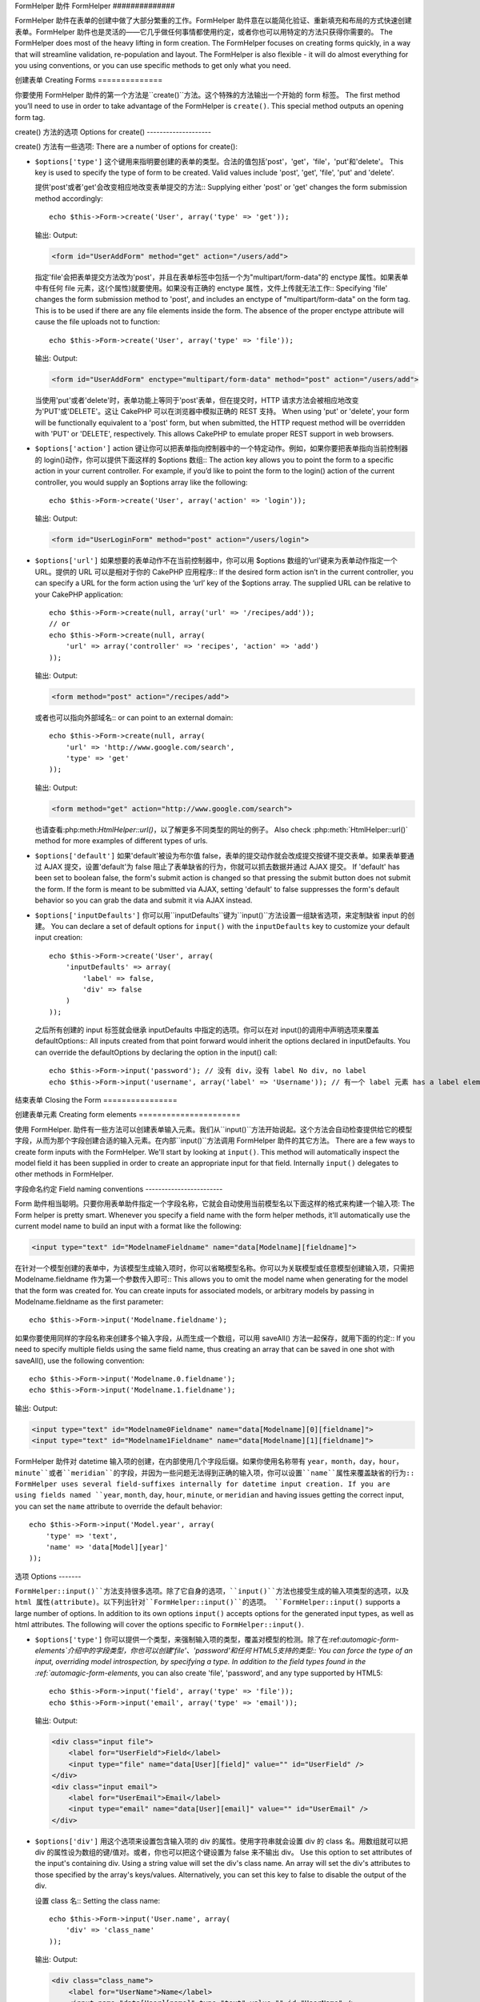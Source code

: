 FormHelper 助件
FormHelper
##############

.. php:class:: FormHelper(View $view, array $settings = array())

FormHelper 助件在表单的创建中做了大部分繁重的工作。FormHelper 助件意在以能简化验证、重新填充和布局的方式快速创建表单。FormHelper 助件也是灵活的——它几乎做任何事情都使用约定，或者你也可以用特定的方法只获得你需要的。
The FormHelper does most of the heavy lifting in form creation.
The FormHelper focuses on creating forms quickly, in a way that
will streamline validation, re-population and layout. The
FormHelper is also flexible - it will do almost everything for
you using conventions, or you can use specific methods to get
only what you need.

创建表单
Creating Forms
==============

你要使用 FormHelper 助件的第一个方法是``create()``方法。这个特殊的方法输出一个开始的 form 标签。
The first method you’ll need to use in order to take advantage of
the FormHelper is ``create()``. This special method outputs an
opening form tag.

.. php:method:: create(string $model = null, array $options = array())

    所有的参数都是可选的。如果``create()``方法调用时没有参数，就会认为是通过当前的 URL 提交给当前的控制器。缺省的表单提交方法是 POST。返回的 form 元素带有一个 DOM ID。这个 ID 是用模型的名字、控制器动作的名字，按照驼峰命名方式(CamelCased)生成的。如果在 UsersController 的视图中调用``create()``方法，在生成的视图中会看到下面的输出:
    All parameters are optional. If ``create()`` is called with no
    parameters supplied, it assumes you are building a form that
    submits to the current controller, via the current URL.
    The default method for form submission is POST.
    The form element is also returned with a DOM ID. The ID is
    generated using the name of the model, and the name of the
    controller action, CamelCased. If I were to call ``create()``
    inside a UsersController view, I’d see something like the following
    output in the rendered view:

    .. code-block:: html

        <form id="UserAddForm" method="post" action="/users/add">

    .. note::

        你也可以给``$model``参数传入``false``。这样就会把表单数据放进数组: ``$this->request->data``中(而不是次级数组 ``$this->request->data['Model']``中)。这对于不代表任何数据库中的东西的简短表单，是很方便的。
        You can also pass ``false`` for ``$model``. This will place your
        form data into the array: ``$this->request->data`` (instead of in the
        sub-array: ``$this->request->data['Model']``). This can be handy for short
        forms that may not represent anything in your database.

    其实，``create()``方法允许我们用参数对表单做很多定制化。首先，你可以指定模型名字。对表单指定模型，就是创建了表单的*上下文(context)*。所有的字段都属于该模型(除非另行说明)，所有引用的模型都与之关联。如果你不指定模型，就认为是使用当前控制器的缺省模型::
    The ``create()`` method allows us to customize much more using the
    parameters, however. First, you can specify a model name. By
    specifying a model for a form, you are creating that form's
    *context*. All fields are assumed to belong to this model (unless
    otherwise specified), and all models referenced are assumed to be
    associated with it. If you do not specify a model, then it assumes
    you are using the default model for the current controller::

        // 如果你在 /recipes/add If you are on /recipes/add
        echo $this->Form->create('Recipe');

    输出: Output:

    .. code-block:: php

        <form id="RecipeAddForm" method="post" action="/recipes/add">

    这会把表单数据以 POST 方式提交给 RecipesController 控制器的``add()``动作。当然，你也可以用同样的逻辑创建编辑(edit)表单。FormHelper 助件用``$this->request->data``属性来自动探知是否创建新增(add)或编辑(edit)表单。如果``$this->request->data``包含一个以表单的模型命名的数组元素，而且该数组包含模型主键的非空值，FormHelper 助件就会为该记录创建一个编辑表单。例如，如果我们浏览到 http://site.com/recipes/edit/5，我们会得到下面这些::
    This will POST the form data to the ``add()`` action of
    RecipesController. However, you can also use the same logic to
    create an edit form. The FormHelper uses the ``$this->request->data``
    property to automatically detect whether to create an add or edit
    form. If ``$this->request->data`` contains an array element named after the
    form's model, and that array contains a non-empty value of the
    model's primary key, then the FormHelper will create an edit form
    for that record. For example, if we browse to
    http://site.com/recipes/edit/5, we would get the following::

        // Controller/RecipesController.php:
        public function edit($id = null) {
            if (empty($this->request->data)) {
                $this->request->data = $this->Recipe->findById($id);
            } else {
                // Save logic goes here
            }
        }

        // View/Recipes/edit.ctp:
        // 因为 $this->request->data['Recipe']['id'] = 5，我们会得到编辑表单 Since $this->request->data['Recipe']['id'] = 5, we will get an edit form
        <?php echo $this->Form->create('Recipe'); ?>

    输出: Output:

    .. code-block:: html

        <form id="RecipeEditForm" method="post" action="/recipes/edit/5">
        <input type="hidden" name="_method" value="PUT" />

    .. note::

        因为这是一个编辑表单，生成了一个隐藏输入字段来覆盖缺省的 HTTP 方法。
        Since this is an edit form, a hidden input field is generated to
        override the default HTTP method.

    当为插件的模型创建表单时，你应当总是使用:term:`plugin syntax`来创建表单。这会确保表单生成正确::
    When creating forms for models in plugins, you should always use
    :term:`plugin syntax` when creating a form.  This will ensure the form is
    correctly generated::

        echo $this->Form->create('ContactManager.Contact');

    绝大部分对表单的配置是通过``$options``数组进行的。这个特殊的数组可以包含一系列各种键-值对，影响表单标签的生成。
    The ``$options`` array is where most of the form configuration
    happens. This special array can contain a number of different
    key-value pairs that affect the way the form tag is generated.

    .. versionchanged:: 2.0
        所有表单的缺省网址，现在是当前的网址，包括传入(passed)、命名(named)和查询字符串(query string)参数。你可以通过给``$this->Form->create()``方法的第二个参数提供``$options['url']``来覆盖这个缺省值。
        The default url for all forms, is now the current url including
        passed, named, and querystring parameters. You can override this
        default by supplying ``$options['url']`` in the second parameter of
        ``$this->Form->create()``.

create() 方法的选项
Options for create()
--------------------

create() 方法有一些选项:
There are a number of options for create():

* ``$options['type']`` 这个键用来指明要创建的表单的类型。合法的值包括'post'，'get'，'file'，'put'和'delete'。 This key is used to specify the type of form to be created. Valid
  values include 'post', 'get', 'file', 'put' and 'delete'.

  提供'post'或者'get'会改变相应地改变表单提交的方法::
  Supplying either 'post' or 'get' changes the form submission method
  accordingly::

      echo $this->Form->create('User', array('type' => 'get'));

  输出: Output:

  .. code-block:: html

     <form id="UserAddForm" method="get" action="/users/add">

  指定'file'会把表单提交方法改为'post'，并且在表单标签中包括一个为"multipart/form-data"的 enctype 属性。如果表单中有任何 file 元素，这(个属性)就要使用。如果没有正确的 enctype 属性，文件上传就无法工作::
  Specifying 'file' changes the form submission method to 'post', and
  includes an enctype of "multipart/form-data" on the form tag. This
  is to be used if there are any file elements inside the form. The
  absence of the proper enctype attribute will cause the file uploads
  not to function::

      echo $this->Form->create('User', array('type' => 'file'));

  输出: Output:

  .. code-block:: html

     <form id="UserAddForm" enctype="multipart/form-data" method="post" action="/users/add">

  当使用'put'或者'delete'时，表单功能上等同于'post'表单，但在提交时，HTTP 请求方法会被相应地改变为'PUT'或'DELETE'。这让 CakePHP 可以在浏览器中模拟正确的 REST 支持。
  When using 'put' or 'delete', your form will be functionally
  equivalent to a 'post' form, but when submitted, the HTTP request
  method will be overridden with 'PUT' or 'DELETE', respectively.
  This allows CakePHP to emulate proper REST support in web
  browsers.

* ``$options['action']`` action 键让你可以把表单指向控制器中的一个特定动作。例如，如果你要把表单指向当前控制器的 login()动作，你可以提供下面这样的 $options 数组:: The action key allows you to point the form to a
  specific action in your current controller. For example, if you’d like to
  point the form to the login() action of the current controller, you would
  supply an $options array like the following::

    echo $this->Form->create('User', array('action' => 'login'));

  输出: Output:

  .. code-block:: html

     <form id="UserLoginForm" method="post" action="/users/login">

* ``$options['url']`` 如果想要的表单动作不在当前控制器中，你可以用 $options 数组的‘url’键来为表单动作指定一个 URL。提供的 URL 可以是相对于你的 CakePHP 应用程序:: If the desired form action isn’t in the current
  controller, you can specify a URL for the form action using the ‘url’ key of
  the $options array. The supplied URL can be relative to your CakePHP
  application::

    echo $this->Form->create(null, array('url' => '/recipes/add'));
    // or
    echo $this->Form->create(null, array(
        'url' => array('controller' => 'recipes', 'action' => 'add')
    ));

  输出: Output:

  .. code-block:: html

     <form method="post" action="/recipes/add">

  或者也可以指向外部域名:: or can point to an external domain::

    echo $this->Form->create(null, array(
        'url' => 'http://www.google.com/search',
        'type' => 'get'
    ));

  输出: Output:

  .. code-block:: html

    <form method="get" action="http://www.google.com/search">

  也请查看:php:meth:`HtmlHelper::url()`，以了解更多不同类型的网址的例子。
  Also check :php:meth:`HtmlHelper::url()` method for more examples of
  different types of urls.

* ``$options['default']`` 如果'default'被设为布尔值 false，表单的提交动作就会改成提交按键不提交表单。如果表单要通过 AJAX 提交，设置'default'为 false 阻止了表单缺省的行为，你就可以抓去数据并通过 AJAX 提交。 If 'default' has been set to boolean false, the form's
  submit action is changed so that pressing the submit button does not submit
  the form. If the form is meant to be submitted via AJAX, setting 'default' to
  false suppresses the form's default behavior so you can grab the data and
  submit it via AJAX instead.

* ``$options['inputDefaults']`` 你可以用``inputDefaults``键为``input()``方法设置一组缺省选项，来定制缺省 input 的创建。 You can declare a set of default options for
  ``input()`` with the ``inputDefaults`` key to customize your default input
  creation::

    echo $this->Form->create('User', array(
        'inputDefaults' => array(
            'label' => false,
            'div' => false
        )
    ));

  之后所有创建的 input 标签就会继承 inputDefaults 中指定的选项。你可以在对 input()的调用中声明选项来覆盖 defaultOptions::
  All inputs created from that point forward would inherit the
  options declared in inputDefaults. You can override the
  defaultOptions by declaring the option in the input() call::

    echo $this->Form->input('password'); // 没有 div，没有 label No div, no label
    echo $this->Form->input('username', array('label' => 'Username')); // 有一个 label 元素 has a label element

结束表单
Closing the Form
================

.. php:method:: end($options = null)

    FormHelper 助件有一个``end()``，用来完成表单。``end()``经常只输出一个结束表单标签，但使用``end()``方法也可以让 FormHelper 助件插入:php:class:`SecurityComponent`组件要求的隐藏表单元素::
    The FormHelper includes an ``end()`` method that completes the
    form. Often, ``end()`` only outputs a closing form tag, but
    using ``end()`` also allows the FormHelper to insert needed hidden
    form elements that :php:class:`SecurityComponent` requires:

    .. code-block:: php

        <?php echo $this->Form->create(); ?>

        <!-- Form elements go here -->

        <?php echo $this->Form->end(); ?>

    如果提供一个字符串作为``end()``方法的第一个参数，FormHelper 助件就会在输出结束表单标签同时，输出一个相应(以输入参数)命名的提交按键。
    If a string is supplied as the first parameter to ``end()``, the
    FormHelper outputs a submit button named accordingly along with the
    closing form tag::

        <?php echo $this->Form->end('Finish'); ?>

    就会输出: Will output:

    .. code-block:: html

        <div class="submit">
            <input type="submit" value="Finish" />
        </div>
        </form>

    你可以传入一个数组给``end()``方法来指定详细设置::
    You can specify detail settings by passing an array to ``end()``::

        $options = array(
            'label' => 'Update',
            'div' => array(
                'class' => 'glass-pill',
            )
        );
        echo $this->Form->end($options);

    就会输出: Will output:

    .. code-block:: html

        <div class="glass-pill"><input type="submit" value="Update" name="Update"></div>

    更多细节请参看<http://api20.cakephp.org>`_。
    See the `API <http://api20.cakephp.org>`_ for further details.

    .. note::

        如果你在应用程序中使用:php:class:`SecurityComponent`组件，你应当总是用``end()``方法结束表单。
        If you are using :php:class:`SecurityComponent` in your application you
        should always end your forms with ``end()``.

.. _automagic-form-elements:

创建表单元素
Creating form elements
======================

使用 FormHelper. 助件有一些方法可以创建表单输入元素。我们从``input()``方法开始说起。这个方法会自动检查提供给它的模型字段，从而为那个字段创建合适的输入元素。在内部``input()``方法调用 FormHelper 助件的其它方法。
There are a few ways to create form inputs with the FormHelper.  We'll start by
looking at ``input()``. This method will automatically inspect the model field it
has been supplied in order to create an appropriate input for that
field.  Internally ``input()`` delegates to other methods in FormHelper.

.. php:method:: input(string $fieldName, array $options = array())

    根据给定的``Model.field``创建下列元素:
    Creates the following elements given a particular ``Model.field``:

    * 包裹的 div 元素。 Wrapping div.
    * Label 元素 Label element
    * (一个或多个) Input 元素 Input element(s)
    * 如果适用，带有消息的错误元素 Error element with message if applicable.

    创建的 取决于列的数据类型: input 元素
    The type of input created depends on the column datatype:

    列的类型 Column Type
        获得的表单输入项 Resulting Form Field
    string (char, varchar, etc.)
        text
    boolean, tinyint(1)
        checkbox
    text
        textarea
    以 password、passwd 或 psword 命名的 text text, with name of password, passwd, or psword
        password
    以 email 命名的 text text, with name of email
        email
    以 tel、telephone 或 phone 命名的 text text, with name of tel, telephone, or phone
        tel
    date
        day, month, and year selects
    datetime, timestamp
        day, month, year, hour, minute, and meridian selects
    time
        hour, minute, and meridian selects

    ``$options``参数让你定制``input()``方法如何工作，并精细地控制生成的东西。
    The ``$options`` parameter allows you to customize how ``input()`` works,
    and finely control what is generated.

    如果模型字段的验证规则没有指定``allowEmpty =>
    true``，包裹的 div 元素就会带有``required``的层叠样式类名。这种行为的一个局限是，字段所在的模型在当前请求(的处理过程)中必须已经加载，或者直接与提供给:php:meth:`~FormHelper::create()`方法的模型相关联。
    The wrapping div will have a ``required`` classname appended if the
    validation rules for the Model's field do not specify ``allowEmpty =>
    true``. One limitation of this behavior is the field's model must have
    been loaded during this request. Or be directly associated to the
    model supplied to :php:meth:`~FormHelper::create()`.

    .. versionadded:: 2.3

    .. _html5-required:

    自2.3版本起，HTML5 的``required``属性也会根据验证规则被添加到 input 标签上。你可以对字段在 options 数组中显式地设置``required``键，来覆盖这一点。要对整个表单省略浏览验证的触发，你可以对使用:php:meth:`FormHelper::submit()`方法生成的 input 按键设置选项``'formnovalidate' => true``，或者对:php:meth:`FormHelper::create()`的选项中设置``'novalidate' => true``。
    Since 2.3 the HTML5 ``required`` attribute will also be added to the input
    based on validation rules. You can explicitly set ``required`` key in
    options array to override it for a field. To skip browser validation
    triggering for the whole form you can set option ``'formnovalidate' => true``
    for the input button you generate using :php:meth:`FormHelper::submit()` or
    set ``'novalidate' => true`` in options for :php:meth:`FormHelper::create()`.

    例如，假设 User 模型包括 username (varchar)，password (varchar)，approved (datetime) 和 quote (text) 这些字段。你可以用 FormHelper 助件的 input() 方法为所有这些表单字段创建适当的 input 标签::
    For example, let’s assume that your User model includes fields for a
    username (varchar), password (varchar), approved (datetime) and
    quote (text). You can use the input() method of the FormHelper to
    create appropriate inputs for all of these form fields::

        echo $this->Form->create();

        echo $this->Form->input('username');   //text
        echo $this->Form->input('password');   //password
        echo $this->Form->input('approved');   //day, month, year, hour, minute, meridian
        echo $this->Form->input('quote');      //textarea

        echo $this->Form->end('Add');


    (下面是)一个更复杂的例子，说明日期字段的一些选项::
    A more extensive example showing some options for a date field::

        echo $this->Form->input('birth_dt', array(
            'label' => 'Date of birth',
            'dateFormat' => 'DMY',
            'minYear' => date('Y') - 70,
            'maxYear' => date('Y') - 18,
        ));

    ``input()``方法除了下面这些选项，你可以指定提供任何选项，来指定 input 类型和任何 html 属性(例如 onfocus)。关于``$options``和``$htmlAttributes``的更多选信息，请参看:doc:`/core-libraries/helpers/html`。
    Besides the specific options for ``input()`` found below, you can specify
    any option for the input type & any html attribute (for instance onfocus).
    For more information on ``$options`` and ``$htmlAttributes`` see
    :doc:`/core-libraries/helpers/html`.

    假设 User hasAndBelongsToMany Group。在控制器中，设置一个驼峰命名(camelCase)的复数变量(在这里就是 group -> groups，或者 ExtraFunkyModel -> extraFunkyModels)。在控制器动作中你可以这样写::
    Assuming that User hasAndBelongsToMany Group. In your controller, set a
    camelCase plural variable (group -> groups in this case, or ExtraFunkyModel
    -> extraFunkyModels) with the select options. In the controller action you
    would put the following::

        $this->set('groups', $this->User->Group->find('list'));

    在视图中可以用这样简单的代码创建多选项::
    And in the view a multiple select can be created with this simple
    code::

        echo $this->Form->input('Group');

    如果你要在使用 belongsTo 或 hasOne 关系时创建 select 字段，你可以在 Users 控制器中添加下面的代码(假设 User belongsTo Group)::
    If you want to create a select field while using a belongsTo - or
    hasOne - Relation, you can add the following to your Users-controller
    (assuming your User belongsTo Group)::

        $this->set('groups', $this->User->Group->find('list'));

    然后，在你的表单视图中添加下面的代码::
    Afterwards, add the following to your form-view::

        echo $this->Form->input('group_id');

    如果你的模型名称由两个或多个单词组成，例如，"UserGroup"，在使用 set() 传递数据时，你应当把数据命名为复数、驼峰命名(camelCase)的格式，象下面这样::
    If your model name consists of two or more words, e.g.,
    "UserGroup", when passing the data using set() you should name your
    data in a pluralised and camelCased format as follows::

        $this->set('userGroups', $this->UserGroup->find('list'));
        // 或者 or
        $this->set('reallyInappropriateModelNames', $this->ReallyInappropriateModelName->find('list'));

    .. note::

        尽量避免使用`FormHelper::input()`方法来创建添加按键。而是使用:php:meth:`FormHelper::submit()`方法。
        Try to avoid using `FormHelper::input()` to generate submit buttons. Use
        :php:meth:`FormHelper::submit()` instead.

.. php:method:: inputs(mixed $fields = null, array $blacklist = null)

    为``$fields``生成一组 input 标签。如果 $fields 是 null，就会使用当前模型。
    Generate a set of inputs for ``$fields``. If $fields is null the current model
    will be used.

    除了控制器字段输出，``$fields``可以和``fieldset``及``legend``键一起来用来控制 legend 和 fieldset 的 rendering。``$this->Form->inputs(array('legend' => 'My legend'));``会输出一个带有定制的 legend 的 input 集合。你也可以通过``$fields``定制单个的 input。::
    In addition to controller fields output, ``$fields`` can be used to control
    legend and fieldset rendering with the ``fieldset`` and ``legend`` keys.
    ``$this->Form->inputs(array('legend' => 'My legend'));``
    Would generate an input set with a custom legend. You can customize
    individual inputs through ``$fields`` as well.::

        echo $this->Form->inputs(array(
            'name' => array('label' => 'custom label')
        ));

    除了对字段的控制，inputs()还允许你使用一些其它的选项。
    In addition to fields control, inputs() allows you to use a few additional
    options.

    - ``fieldset`` 设置为 false 来禁用 fieldset。如果提供的是字符串，就会被用作 fieldset 元素的 classname。 Set to false to disable the fieldset. If a string is supplied
      it will be used as the classname for the fieldset element.
    - ``legend`` 设置为 false 来对生成的 input 集合禁用 legend。或者提供一个字符串来定制 legend 的文字。 Set to false to disable the legend for the generated input set.
      Or supply a string to customize the legend text.

字段命名约定
Field naming conventions
------------------------

Form 助件相当聪明。只要你用表单助件指定一个字段名称，它就会自动使用当前模型名以下面这样的格式来构建一个输入项:
The Form helper is pretty smart. Whenever you specify a field name
with the form helper methods, it'll automatically use the current
model name to build an input with a format like the following:

.. code-block:: html

    <input type="text" id="ModelnameFieldname" name="data[Modelname][fieldname]">

在针对一个模型创建的表单中，为该模型生成输入项时，你可以省略模型名称。你可以为关联模型或任意模型创建输入项，只需把 Modelname.fieldname 作为第一个参数传入即可::
This allows you to omit the model name when generating  for the model that
the form was created for. You can create inputs for associated models, or
arbitrary models by passing in Modelname.fieldname as the first parameter::

    echo $this->Form->input('Modelname.fieldname');

如果你要使用同样的字段名称来创建多个输入字段，从而生成一个数组，可以用 saveAll() 方法一起保存，就用下面的约定::
If you need to specify multiple fields using the same field name,
thus creating an array that can be saved in one shot with
saveAll(), use the following convention::

    echo $this->Form->input('Modelname.0.fieldname');
    echo $this->Form->input('Modelname.1.fieldname');

输出: Output:

.. code-block:: html

    <input type="text" id="Modelname0Fieldname" name="data[Modelname][0][fieldname]">
    <input type="text" id="Modelname1Fieldname" name="data[Modelname][1][fieldname]">


FormHelper 助件对 datetime 输入项的创建，在内部使用几个字段后缀。如果你使用名称带有 ``year``，``month``，``day``，``hour``，``minute``或者``meridian``的字段，并因为一些问题无法得到正确的输入项，你可以设置``name``属性来覆盖缺省的行为::
FormHelper uses several field-suffixes internally for datetime input creation.
If you are using fields named ``year``, ``month``, ``day``, ``hour``,
``minute``, or ``meridian`` and having issues getting the correct input, you can
set the ``name`` attribute to override the default behavior::

    echo $this->Form->input('Model.year', array(
        'type' => 'text',
        'name' => 'data[Model][year]'
    ));


选项
Options
-------

``FormHelper::input()``方法支持很多选项。除了它自身的选项，``input()``方法也接受生成的输入项类型的选项，以及 html 属性(attribute)。以下列出针对``FormHelper::input()``的选项。
``FormHelper::input()`` supports a large number of options. In addition to its
own options ``input()`` accepts options for the generated input types, as well as
html attributes. The following will cover the options specific to
``FormHelper::input()``.

* ``$options['type']`` 你可以提供一个类型，来强制输入项的类型，覆盖对模型的检测。除了在:ref:`automagic-form-elements`介绍中的字段类型，你也可以创建'file'、'password'和任何 HTML5支持的类型:: You can force the type of an input, overriding model
  introspection, by specifying a type. In addition to the field types found in
  the :ref:`automagic-form-elements`, you can also create 'file', 'password',
  and any type supported by HTML5::

    echo $this->Form->input('field', array('type' => 'file'));
    echo $this->Form->input('email', array('type' => 'email'));

  输出: Output:

  .. code-block:: html

    <div class="input file">
        <label for="UserField">Field</label>
        <input type="file" name="data[User][field]" value="" id="UserField" />
    </div>
    <div class="input email">
        <label for="UserEmail">Email</label>
        <input type="email" name="data[User][email]" value="" id="UserEmail" />
    </div>

* ``$options['div']`` 用这个选项来设置包含输入项的 div 的属性。使用字符串就会设置 div 的 class 名。用数组就可以把 div 的属性设为数组的键/值对。或者，你也可以把这个键设置为 false 来不输出 div。 Use this option to set attributes of the input's
  containing div.  Using a string value will set the div's class name. An array
  will set the div's attributes to those specified by the array's keys/values.
  Alternatively, you can set this key to false to disable the output of the div.

  设置 class 名::
  Setting the class name::

    echo $this->Form->input('User.name', array(
        'div' => 'class_name'
    ));

  输出: Output:

  .. code-block:: html

    <div class="class_name">
        <label for="UserName">Name</label>
        <input name="data[User][name]" type="text" value="" id="UserName" />
    </div>

  设置多个属性:: Setting multiple attributes::

    echo $this->Form->input('User.name', array(
        'div' => array(
            'id' => 'mainDiv',
            'title' => 'Div Title',
            'style' => 'display:block'
        )
    ));

  输出: Output:

  .. code-block:: html

    <div class="input text" id="mainDiv" title="Div Title" style="display:block">
        <label for="UserName">Name</label>
        <input name="data[User][name]" type="text" value="" id="UserName" />
    </div>

  禁止 div 输出:: Disabling div output::

    echo $this->Form->input('User.name', array('div' => false)); ?>

  输出: Output:

  .. code-block:: html

    <label for="UserName">Name</label>
    <input name="data[User][name]" type="text" value="" id="UserName" />

* ``$options['label']`` 把这个键设置为你要显示在通常伴随 input 输入项的 label 标签内的字符串:: Set this key to the string you would like to be
  displayed within the label that usually accompanies the input::

    echo $this->Form->input('User.name', array(
        'label' => 'The User Alias'
    ));

  输出: Output:

  .. code-block:: html

    <div class="input">
        <label for="UserName">The User Alias</label>
        <input name="data[User][name]" type="text" value="" id="UserName" />
    </div>

  或者，设置该键为 false，从而禁止 label 标签的输出:: Alternatively, set this key to false to disable the output of the
  label::

    echo $this->Form->input('User.name', array('label' => false));

  输出: Output:

  .. code-block:: html

    <div class="input">
        <input name="data[User][name]" type="text" value="" id="UserName" />
    </div>

  把它设置为数组来为``label``元素提供额外的选项。如果你这么做，你可以在数组中用``text``键来定制 label 标签的文字::
  Set this to an array to provide additional options for the
  ``label`` element. If you do this, you can use a ``text`` key in
  the array to customize the label text::

    echo $this->Form->input('User.name', array(
        'label' => array(
            'class' => 'thingy',
            'text' => 'The User Alias'
        )
    ));

  输出: Output:

  .. code-block:: html

    <div class="input">
        <label for="UserName" class="thingy">The User Alias</label>
        <input name="data[User][name]" type="text" value="" id="UserName" />
    </div>


* ``$options['error']`` 使用这个键让你可以覆盖缺省的模型错误信息，以及用于，例如，设置 i18n 信息。它有一些子选项，用来控制包裹的元素，包裹元素的 class 名称，以及错误信息中的 HTML 是否要转义。 Using this key allows you to override the default model
  error messages and can be used, for example, to set i18n messages. It has a
  number of suboptions which control the wrapping element, wrapping element
  class name, and whether HTML in the error message will be escaped.

  要禁用错误信息输出和样式 class，设置 error 键为 false::
  To disable error message output & field classes set the error key to false::

    $this->Form->input('Model.field', array('error' => false));

  要只禁用错误信息，但保持 class，设置 errorMessage 键为 false::
  To disable only the error message, but retain the field classes, set the
  errorMessage key to false::

    $this->Form->input('Model.field', array('errorMessage' => false));

  要改变包裹元素的类型和它的样式类(class)，使用下面的格式::
  To modify the wrapping element type and its class, use the
  following format::

    $this->Form->input('Model.field', array(
        'error' => array('attributes' => array('wrap' => 'span', 'class' => 'bzzz'))
    ));

  为防止在错误信息输出中的 HTML 被自动转义，设置 escape 子选项为 false::
  To prevent HTML being automatically escaped in the error message
  output, set the escape suboption to false::

    $this->Form->input('Model.field', array(
        'error' => array(
            'attributes' => array('escape' => false)
        )
    ));

  要覆盖模型的错误信息，用含有匹配验证规则名称的键的数组::
  To override the model error messages use an array with
  the keys matching the validation rule names::

    $this->Form->input('Model.field', array(
        'error' => array('tooShort' => __('This is not long enough'))
    ));

  如上所示，你可以为模型中的每个验证规则设置错误信息。而且，你可以为表单提供国际化(i18n)的消息。
  As seen above you can set the error message for each validation
  rule you have in your models. In addition you can provide i18n
  messages for your forms.

  .. versionadded:: 2.3
    在2.3版本中增加了对``errorMessage``的支持。
    Support for the ``errorMessage`` option was added in 2.3

* ``$options['before']``, ``$options['between']``, ``$options['separator']``,
  and ``$options['after']``

  如果你要在 input() 方法的输出中插入一些标记代码，就可以使用这些键::
  Use these keys if you need to inject some markup inside the output
  of the input() method::

      echo $this->Form->input('field', array(
          'before' => '--before--',
          'after' => '--after--',
          'between' => '--between---'
      ));

  输出: Output:

  .. code-block:: html

      <div class="input">
      --before--
      <label for="UserField">Field</label>
      --between---
      <input name="data[User][field]" type="text" value="" id="UserField" />
      --after--
      </div>

  对 radio 输入项，'separator'属性可用来插入标记，来分隔每对 input/label::
  For radio inputs the 'separator' attribute can be used to
  inject markup to separate each input/label pair::

      echo $this->Form->input('field', array(
          'before' => '--before--',
          'after' => '--after--',
          'between' => '--between---',
          'separator' => '--separator--',
          'options' => array('1', '2')
      ));

  输出: Output:

  .. code-block:: html

      <div class="input">
      --before--
      <input name="data[User][field]" type="radio" value="1" id="UserField1" />
      <label for="UserField1">1</label>
      --separator--
      <input name="data[User][field]" type="radio" value="2" id="UserField2" />
      <label for="UserField2">2</label>
      --between---
      --after--
      </div>

  对于``date``和``datetime``类型的元素，'separator'可用来改变 select 元素之间的字符串。缺省为 '-'。
  For ``date`` and ``datetime`` type elements the 'separator'
  attribute can be used to change the string between select elements.
  Defaults to '-'.

* ``$options['format']`` FormHelper 之间生成的 html 也是可以控制的。'format'选项支持字符串数组，指明上述元素遵从的格式。支持的数组的键为``array('before', 'input', 'between', 'label', 'after','error')``。 The ordering of the html generated FormHelper is
  controllable as well. The 'format' options supports an array of strings
  describing the template you would like said element to follow. The supported
  array keys are:
  ``array('before', 'input', 'between', 'label', 'after','error')``.


* ``$options['inputDefaults']`` 如果你发现在对 input() 的多个调用在重复相同的选项，你可以使用`inputDefaults``来保持你的代码 dry (译注: Don't Repeat Yourself,指不要重复代码。) If you find yourself repeating the same options
  in multiple input() calls, you can use `inputDefaults`` to keep your code dry::

    echo $this->Form->create('User', array(
        'inputDefaults' => array(
            'label' => false,
            'div' => false
        )
    ));

  以下创建的所有输入项就都会继承 inputDefaults 之中声明的选项。你可以在 input() 调用中声明选项来覆盖缺省的选项::
  All inputs created from that point forward would inherit the
  options declared in inputDefaults. You can override the
  defaultOptions by declaring the option in the input() call::

    // 没有 div，没有 label No div, no label
    echo $this->Form->input('password');

    // 有一个 label 元素 has a label element
    echo $this->Form->input('username', array('label' => 'Username'));

  如果你以后需要改变缺省(选项)，你可以使用:php:meth:`FormHelper::inputDefaults()`方法。
  If you need to later change the defaults you can use
  :php:meth:`FormHelper::inputDefaults()`.

生成特定类型的输入项(input)
Generating specific types of inputs
===================================

除了通用的``input()``方法，``FormHelper``助件有特定的方法来生成一系列不同类型的输入项(input)。这些方法可以用来只是生成输入项部件本身，也可以和其它象:php:meth:`~FormHelper::label()`和:php:meth:`~FormHelper::error()`的方法来生成完整的定制表单布局。
In addition to the generic ``input()`` method, ``FormHelper`` has specific
methods for generating a number of different types of inputs.  These can be used
to generate just the input widget itself, and combined with other methods like
:php:meth:`~FormHelper::label()` and :php:meth:`~FormHelper::error()` to
generate fully custom form layouts.

.. _general-input-options:

通用选项
Common options
--------------

许多不同的输入项(input)元素方法支持一组通用的选项。所有这些选项``input()``方法也支持。为减少重复，所有输入项(input)方法共用的通用选项如下:
Many of the various input element methods support a common set of options.  All
of these options are also supported by ``input()``. To reduce repetition the
common options shared by all input methods are as follows:

* ``$options['class']`` 你可以为一个输入项设置样式类名(classname):: You can set the classname for an input::

    echo $this->Form->input('title', array('class' => 'custom-class'));

* ``$options['id']`` 设置此键来强制指定输入项(inout)的 DOM id 的值。 Set this key to force the value of the DOM id for the input.

* ``$options['default']`` 用来设置输入项(input)的缺省值。如果传给表单的数据不包含该字段的值(或者根本没有数据传入)，该值就会被使用。Used to set a default value for the input field. The
  value is used if the data passed to the form does not contain a value for the
  field (or if no data is passed at all).

  使用的例子:: Example usage::

    echo $this->Form->input('ingredient', array('default' => 'Sugar'));

  select 字段的例子(尺寸"Medium"会作为缺省值被选中):: Example with select field (Size "Medium" will be selected as
  default)::

    $sizes = array('s' => 'Small', 'm' => 'Medium', 'l' => 'Large');
    echo $this->Form->input('size', array('options' => $sizes, 'default' => 'm'));

  .. note::

    你无法使用``default``来勾选 checkbox —— 你应当在控制器中设置``$this->request->data``的值，或者把输入项(input)的选项``checked``设为 true。
    You cannot use ``default`` to check a checkbox - instead you might
    set the value in ``$this->request->data`` in your controller,
    or set the input option ``checked`` to true.

    Date 和 datetime 字段的缺省值可以用'selected'键来设置。
    Date and datetime fields' default values can be set by using the
    'selected' key.

    当心使用 false 来设置缺省值。false 值用来禁用/排除输入项(input)的选项，所以``'default' => false``完全不会设置任何值。而是使用``'default' => 0``。
    Beware of using false to assign a default value. A false value is used to
    disable/exclude options of an input field, so ``'default' => false`` would
    not set any value at all. Instead use ``'default' => 0``.

除了上述的选项之外，你可以 mixin 任何你想使用的 html 属性。任何不特别的选项名称，会被当作 HTML 属性，并应用于生成的 HTML 输入项(input)元素。
In addition to the above options, you can mixin any html attribute you wish to
use.  Any non-special option name will be treated as an HTML attribute, and
applied to the generated HTML input element.


select，checkbox 和 radio 输入项(input)的选项
Options for select, checkbox and  radio inputs
----------------------------------------------

* ``$options['selected']`` 与选择类型的输入项(input)(即 select，date，time，datetime)结合使用。设置‘selected’为输入项(input)渲染时你要缺省就选中的项目的值:: Used in combination with a select-type input (i.e.
  For types select, date, time, datetime). Set ‘selected’ to the value of the
  item you wish to be selected by default when the input is rendered::

    echo $this->Form->input('close_time', array(
        'type' => 'time',
        'selected' => '13:30:00'
    ));

  .. note::

    date 和 datetime 输入项(input)的 selected 键也可以是 UNIX 时间戳。
    The selected key for date and datetime inputs may also be a UNIX
    timestamp.

* ``$options['empty']`` 如果设置为 true，就会强制输入项(input)保持为空。If set to true, forces the input to remain empty.

  当传递给一个 select 列表时，这会在你的下拉列表中创建一个带有空值的空选项(option)。如果你要空值有文字显示，而不是只是空的选项，给 empty 键传入一个字符串::
  When passed to a select list, this creates a blank option with an
  empty value in your drop down list. If you want to have a empty
  value with text displayed instead of just a blank option, pass in a
  string to empty::

      echo $this->Form->input('field', array(
          'options' => array(1, 2, 3, 4, 5),
          'empty' => '(choose one)'
      ));

  输出: Output:

  .. code-block:: html

      <div class="input">
          <label for="UserField">Field</label>
          <select name="data[User][field]" id="UserField">
              <option value="">(choose one)</option>
              <option value="0">1</option>
              <option value="1">2</option>
              <option value="2">3</option>
              <option value="3">4</option>
              <option value="4">5</option>
          </select>
      </div>

  .. note::

      如果你要设置一个密码(password)字段为空，转而使用'value' => ''。
      If you need to set the default value in a password field to blank,
      use 'value' => '' instead.

  选项也可以以键值对的方式提供。
  Options can also supplied as key-value pairs.

* ``$options['hiddenField']`` 对某些输入项类型(checkboxe、radio)一个隐藏输入项(hidden input)会被创建，从而使 $this->request->data 中有一个键，即使没有值: For certain input types (checkboxes, radios) a
  hidden input is created so that the key in $this->request->data will exist
  even without a value specified:

  .. code-block:: html

    <input type="hidden" name="data[Post][Published]" id="PostPublished_" value="0" />
    <input type="checkbox" name="data[Post][Published]" value="1" id="PostPublished" />

  这可以通过设置``$options['hiddenField'] = false``来禁用::
  This can be disabled by setting the ``$options['hiddenField'] = false``::

    echo $this->Form->checkbox('published', array('hiddenField' => false));

  就会输出: Which outputs:

  .. code-block:: html

    <input type="checkbox" name="data[Post][Published]" value="1" id="PostPublished" />

  如果你要在一个表单上创建组织在一起的多组输入项，你就应该在除了第一个的所有输入项(input)上使用这个参数。如果页面中的隐藏输入项分布在多个地方，只有最后一组输入项(inout)的值会被保存。
  If you want to create multiple blocks of inputs on a form that are
  all grouped together, you should use this parameter on all inputs
  except the first. If the hidden input is on the page in multiple
  places, only the last group of input's values will be saved

  在这个例子中，只有 tertiary colors 会被传递，primary colors 会被覆盖:
  In this example, only the tertiary colors would be passed, and the
  primary colors would be overridden:

  .. code-block:: html

    <h2>Primary Colors</h2>
    <input type="hidden" name="data[Color][Color]" id="Colors_" value="0" />
    <input type="checkbox" name="data[Color][Color][]" value="5" id="ColorsRed" />
    <label for="ColorsRed">Red</label>
    <input type="checkbox" name="data[Color][Color][]" value="5" id="ColorsBlue" />
    <label for="ColorsBlue">Blue</label>
    <input type="checkbox" name="data[Color][Color][]" value="5" id="ColorsYellow" />
    <label for="ColorsYellow">Yellow</label>

    <h2>Tertiary Colors</h2>
    <input type="hidden" name="data[Color][Color]" id="Colors_" value="0" />
    <input type="checkbox" name="data[Color][Color][]" value="5" id="ColorsGreen" />
    <label for="ColorsGreen">Green</label>
    <input type="checkbox" name="data[Color][Color][]" value="5" id="ColorsPurple" />
    <label for="ColorsPurple">Purple</label>
    <input type="checkbox" name="data[Addon][Addon][]" value="5" id="ColorsOrange" />
    <label for="ColorsOrange">Orange</label>

  对第二组输入项(input)禁用``'hiddenField'``，就可以阻止这种行为。
  Disabling the ``'hiddenField'`` on the second input group would
  prevent this behavior.

  你可以一个不同于0的隐藏字段值，比如'N'::

  You can set a different hidden field value other than 0 such as 'N'::

      echo $this->Form->checkbox('published', array(
          'value' => 'Y',
          'hiddenField' => 'N',
      ));

Datetime options
----------------

* ``$options['timeFormat']`` Used to specify the format of the select inputs for
  a time-related set of inputs. Valid values include ``12``, ``24``, and ``null``.

* ``$options['dateFormat']`` Used to specify the format of the select inputs for
  a date-related set of inputs. Valid values include any combination of 'D',
  'M' and 'Y' or ``null``. The inputs will be put in the order defined by the
  dateFormat option.

* ``$options['minYear'], $options['maxYear']`` Used in combination with a
  date/datetime input. Defines the lower and/or upper end of values shown in the
  years select field.

* ``$options['orderYear']`` Used in combination with a date/datetime input.
  Defines the order in which the year values will be set. Valid values include
  'asc', 'desc'. The default value is 'desc'.

* ``$options['interval']`` This option specifies the number of minutes between
  each option in the minutes select box::

    echo $this->Form->input('Model.time', array(
        'type' => 'time',
        'interval' => 15
    ));

  Would create 4 options in the minute select. One for each 15
  minutes.

Form Element-Specific Methods
=============================

.. php:method:: label(string $fieldName, string $text, array $options)

    Create a label element.  ``$fieldName`` is used for generating the
    DOM id.  If ``$text`` is undefined, ``$fieldName`` will be used to inflect
    the label's text::

        echo $this->Form->label('User.name');
        echo $this->Form->label('User.name', 'Your username');

    Output:

    .. code-block:: html

        <label for="UserName">Name</label>
        <label for="UserName">Your username</label>

    ``$options`` can either be an array of html attributes, or a string that
    will be used as a classname::

        echo $this->Form->label('User.name', null, array('id' => 'user-label'));
        echo $this->Form->label('User.name', 'Your username', 'highlight');

    Output:

    .. code-block:: html

        <label for="UserName" id="user-label">Name</label>
        <label for="UserName" class="highlight">Your username</label>

.. php:method:: text(string $name, array $options)

    The rest of the methods available in the FormHelper are for
    creating specific form elements. Many of these methods also make
    use of a special $options parameter. In this case, however,
    $options is used primarily to specify HTML tag attributes (such as
    the value or DOM id of an element in the form)::

        echo $this->Form->text('username', array('class' => 'users'));

    Will output:

    .. code-block:: html

        <input name="data[User][username]" type="text" class="users" id="UserUsername" />

.. php:method:: password(string $fieldName, array $options)

    Creates a password field.::

        echo $this->Form->password('password');

    Will output:

    .. code-block:: html

        <input name="data[User][password]" value="" id="UserPassword" type="password" />

.. php:method:: hidden(string $fieldName, array $options)

    Creates a hidden form input. Example::

        echo $this->Form->hidden('id');

    Will output:

    .. code-block:: html

        <input name="data[User][id]" value="10" id="UserId" type="hidden" />

    .. versionchanged:: 2.0
        Hidden fields no longer remove the class attribute. This means
        that if there are validation errors on hidden fields, the
        error-field classname will be applied.

.. php:method:: textarea(string $fieldName, array $options)

    Creates a textarea input field.::

        echo $this->Form->textarea('notes');

    Will output:

    .. code-block:: html

        <textarea name="data[User][notes]" id="UserNotes"></textarea>

    .. note::

        The ``textarea`` input type allows for the ``$options`` attribute
        of ``'escape'`` which determines whether or not the contents of the
        textarea should be escaped. Defaults to ``true``.

    ::

        echo $this->Form->textarea('notes', array('escape' => false);
        // OR....
        echo $this->Form->input('notes', array('type' => 'textarea', 'escape' => false);


    **Options**

    In addition to the :ref:`general-input-options`, textarea() supports a few
    specific options:

    * ``$options['rows'], $options['cols']`` These two keys specify the number of
      rows and columns::

        echo $this->Form->textarea('textarea', array('rows' => '5', 'cols' => '5'));

      Output:

    .. code-block:: html

        <textarea name="data[Form][textarea]" cols="5" rows="5" id="FormTextarea">
        </textarea>

.. php:method:: checkbox(string $fieldName, array $options)

    Creates a checkbox form element. This method also generates an
    associated hidden form input to force the submission of data for
    the specified field.::

        echo $this->Form->checkbox('done');

    Will output:

    .. code-block:: html

        <input type="hidden" name="data[User][done]" value="0" id="UserDone_" />
        <input type="checkbox" name="data[User][done]" value="1" id="UserDone" />

    It is possible to specify the value of the checkbox by using the
    $options array::

        echo $this->Form->checkbox('done', array('value' => 555));

    Will output:

    .. code-block:: html

        <input type="hidden" name="data[User][done]" value="0" id="UserDone_" />
        <input type="checkbox" name="data[User][done]" value="555" id="UserDone" />

    If you don't want the Form helper to create a hidden input::

        echo $this->Form->checkbox('done', array('hiddenField' => false));

    Will output:

    .. code-block:: html

        <input type="checkbox" name="data[User][done]" value="1" id="UserDone" />


.. php:method:: radio(string $fieldName, array $options, array $attributes)

    Creates a set of radio button inputs.

    **Options**

    * ``$attributes['value']`` to set which value should be selected default.

    * ``$attributes['separator']`` to specify HTML in between radio
      buttons (e.g. <br />).

    * ``$attributes['between']`` specify some content to be inserted between the
      legend and first element.

    * ``$attributes['disabled']`` Setting this to ``true`` or ``'disabled'``
      will disable all of the generated radio buttons.

    * ``$attributes['legend']`` Radio elements are wrapped with a label and
      fieldset by default.  Set ``$attributes['legend']`` to false to remove
      them.::

        $options = array('M' => 'Male', 'F' => 'Female');
        $attributes = array('legend' => false);
        echo $this->Form->radio('gender', $options, $attributes);

      Will output:

      .. code-block:: html

        <input name="data[User][gender]" id="UserGender_" value="" type="hidden" />
        <input name="data[User][gender]" id="UserGenderM" value="M" type="radio" />
        <label for="UserGenderM">Male</label>
        <input name="data[User][gender]" id="UserGenderF" value="F" type="radio" />
        <label for="UserGenderF">Female</label>

    If for some reason you don't want the hidden input, setting
    ``$attributes['value']`` to a selected value or boolean false will
    do just that.

    .. versionchanged:: 2.1
        The ``$attributes['disabled']`` option was added in 2.1.


.. php:method:: select(string $fieldName, array $options, array $attributes)

    Creates a select element, populated with the items in ``$options``,
    with the option specified by ``$attributes['value']`` shown as selected by
    default. Set to false the the 'empty' key in the ``$attributes`` variable
    to turn off the default empty option::

        $options = array('M' => 'Male', 'F' => 'Female');
        echo $this->Form->select('gender', $options);

    Will output:

    .. code-block:: html

        <select name="data[User][gender]" id="UserGender">
        <option value=""></option>
        <option value="M">Male</option>
        <option value="F">Female</option>
        </select>

    The ``select`` input type allows for a special ``$option``
    attribute called ``'escape'`` which accepts a bool and determines
    whether to HTML entity encode the contents of the select options.
    Defaults to true::

        $options = array('M' => 'Male', 'F' => 'Female');
        echo $this->Form->select('gender', $options, array('escape' => false));

    * ``$attributes['options']`` This key allows you to manually specify options for a
      select input, or for a radio group. Unless the 'type' is specified as 'radio',
      the FormHelper will assume that the target output is a select input::

        echo $this->Form->select('field', array(1,2,3,4,5));

      Output:

      .. code-block:: html

        <select name="data[User][field]" id="UserField">
            <option value="0">1</option>
            <option value="1">2</option>
            <option value="2">3</option>
            <option value="3">4</option>
            <option value="4">5</option>
        </select>

      Options can also be supplied as key-value pairs::

        echo $this->Form->select('field', array(
            'Value 1' => 'Label 1',
            'Value 2' => 'Label 2',
            'Value 3' => 'Label 3'
        ));

      Output:

      .. code-block:: html

        <select name="data[User][field]" id="UserField">
            <option value="Value 1">Label 1</option>
            <option value="Value 2">Label 2</option>
            <option value="Value 3">Label 3</option>
        </select>

      If you would like to generate a select with optgroups, just pass
      data in hierarchical format. This works on multiple checkboxes and radio
      buttons too, but instead of optgroups wraps elements in fieldsets::

        $options = array(
           'Group 1' => array(
              'Value 1' => 'Label 1',
              'Value 2' => 'Label 2'
           ),
           'Group 2' => array(
              'Value 3' => 'Label 3'
           )
        );
        echo $this->Form->select('field', $options);

      Output:

      .. code-block:: html

        <select name="data[User][field]" id="UserField">
            <optgroup label="Group 1">
                <option value="Value 1">Label 1</option>
                <option value="Value 2">Label 2</option>
            </optgroup>
            <optgroup label="Group 2">
                <option value="Value 3">Label 3</option>
            </optgroup>
        </select>

    * ``$attributes['multiple']`` If 'multiple' has been set to true for an input that
      outputs a select, the select will allow multiple selections::

        echo $this->Form->select('Model.field', $options, array('multiple' => true));

      Alternatively set 'multiple' to 'checkbox' to output a list of
      related check boxes::

        $options = array(
            'Value 1' => 'Label 1',
            'Value 2' => 'Label 2'
        );
        echo $this->Form->select('Model.field', $options, array(
            'multiple' => 'checkbox'
        ));

      Output:

      .. code-block:: html

        <div class="input select">
           <label for="ModelField">Field</label>
           <input name="data[Model][field]" value="" id="ModelField" type="hidden">
           <div class="checkbox">
              <input name="data[Model][field][]" value="Value 1" id="ModelField1" type="checkbox">
              <label for="ModelField1">Label 1</label>
           </div>
           <div class="checkbox">
              <input name="data[Model][field][]" value="Value 2" id="ModelField2" type="checkbox">
              <label for="ModelField2">Label 2</label>
           </div>
        </div>

    * ``$attributes['disabled']`` When creating checkboxes, this option can be set
      to disable all or some checkboxes. To disable all checkboxes set disabled
      to ``true``::

        $options = array(
            'Value 1' => 'Label 1',
            'Value 2' => 'Label 2'
        );
        echo $this->Form->select('Model.field', $options, array(
            'multiple' => 'checkbox',
            'disabled' => array('Value 1')
        ));

      Output:

      .. code-block:: html

        <div class="input select">
           <label for="ModelField">Field</label>
           <input name="data[Model][field]" value="" id="ModelField" type="hidden">
           <div class="checkbox">
              <input name="data[Model][field][]" disabled="disabled" value="Value 1" id="ModelField1" type="checkbox">
              <label for="ModelField1">Label 1</label>
           </div>
           <div class="checkbox">
              <input name="data[Model][field][]" value="Value 2" id="ModelField2" type="checkbox">
              <label for="ModelField2">Label 2</label>
           </div>
        </div>

    .. versionchanged:: 2.3
        Support for arrays in ``$attributes['disabled']`` was added in 2.3.

.. php:method:: file(string $fieldName, array $options)

    To add a file upload field to a form, you must first make sure that
    the form enctype is set to "multipart/form-data", so start off with
    a create function such as the following::

        echo $this->Form->create('Document', array('enctype' => 'multipart/form-data'));
        // OR
        echo $this->Form->create('Document', array('type' => 'file'));

    Next add either of the two lines to your form view file::

        echo $this->Form->input('Document.submittedfile', array(
            'between' => '<br />',
            'type' => 'file'
        ));

        // OR

        echo $this->Form->file('Document.submittedfile');

    Due to the limitations of HTML itself, it is not possible to put
    default values into input fields of type 'file'. Each time the form
    is displayed, the value inside will be empty.

    Upon submission, file fields provide an expanded data array to the
    script receiving the form data.

    For the example above, the values in the submitted data array would
    be organized as follows, if the CakePHP was installed on a Windows
    server. 'tmp\_name' will have a different path in a Unix
    environment::

        $this->request->data['Document']['submittedfile'] = array(
            'name' => 'conference_schedule.pdf',
            'type' => 'application/pdf',
            'tmp_name' => 'C:/WINDOWS/TEMP/php1EE.tmp',
            'error' => 0,
            'size' => 41737,
        );

    This array is generated by PHP itself, so for more detail on the
    way PHP handles data passed via file fields
    `read the PHP manual section on file uploads <http://php.net/features.file-upload>`_.

Validating Uploads
------------------

Below is an example validation method you could define in your
model to validate whether a file has been successfully uploaded::

    public function isUploadedFile($params) {
        $val = array_shift($params);
        if ((isset($val['error']) && $val['error'] == 0) ||
            (!empty( $val['tmp_name']) && $val['tmp_name'] != 'none')
        ) {
            return is_uploaded_file($val['tmp_name']);
        }
        return false;
    }

Creates a file input::

    echo $this->Form->create('User', array('type' => 'file'));
    echo $this->Form->file('avatar');

Will output:

.. code-block:: html

    <form enctype="multipart/form-data" method="post" action="/users/add">
    <input name="data[User][avatar]" value="" id="UserAvatar" type="file">

.. note::

    When using ``$this->Form->file()``, remember to set the form
    encoding-type, by setting the type option to 'file' in
    ``$this->Form->create()``


Creating buttons and submit elements
====================================

.. php:method:: submit(string $caption, array $options)

    Creates a submit button with caption ``$caption``. If the supplied
    ``$caption`` is a URL to an image (it contains a ‘.’ character),
    the submit button will be rendered as an image.

    It is enclosed between ``div`` tags by default; you can avoid this
    by declaring ``$options['div'] = false``::

        echo $this->Form->submit();

    Will output:

    .. code-block:: html

        <div class="submit"><input value="Submit" type="submit"></div>

    You can also pass a relative or absolute url to an image for the
    caption parameter instead of caption text.::

        echo $this->Form->submit('ok.png');

    Will output:

    .. code-block:: html

        <div class="submit"><input type="image" src="/img/ok.png"></div>

.. php:method:: button(string $title, array $options = array())

    Creates an HTML button with the specified title and a default type
    of "button". Setting ``$options['type']`` will output one of the
    three possible button types:

    #. submit: Same as the ``$this->Form->submit`` method - (the
       default).
    #. reset: Creates a form reset button.
    #. button: Creates a standard push button.

    ::

        echo $this->Form->button('A Button');
        echo $this->Form->button('Another Button', array('type' => 'button'));
        echo $this->Form->button('Reset the Form', array('type' => 'reset'));
        echo $this->Form->button('Submit Form', array('type' => 'submit'));

    Will output:

    .. code-block:: html

        <button type="submit">A Button</button>
        <button type="button">Another Button</button>
        <button type="reset">Reset the Form</button>
        <button type="submit">Submit Form</button>


    The ``button`` input type supports the ``escape`` option, which accepts a
    bool and determines whether to HTML entity encode the $title of the button.
    Defaults to false::

        echo $this->Form->button('Submit Form', array('type' => 'submit', 'escape' => true));

.. php:method:: postButton(string $title, mixed $url, array $options = array ())

    Create a ``<button>`` tag with a surrounding ``<form>`` that submits via
    POST.

    This method creates a ``<form>`` element. So do not use this method in some
    opened form. Instead use :php:meth:`FormHelper::submit()` or
    :php:meth:`FormHelper::button()` to create buttons inside opened forms.

.. php:method:: postLink(string $title, mixed $url = null, array $options = array (), string $confirmMessage = false)

    Creates an HTML link, but access the url using method POST. Requires
    javascript to be enabled in browser.

    This method creates a ``<form>`` element. So do not use this method inside
    an existing form. Instead you should add a submit button using
    :php:meth:`FormHelper::submit()`


    .. versionchanged:: 2.3
        The ``method`` option was added.

Creating date and time inputs
=============================

.. php:method:: dateTime($fieldName, $dateFormat = 'DMY', $timeFormat = '12', $attributes = array())

    Creates a set of select inputs for date and time. Valid values for
    $dateformat are ‘DMY’, ‘MDY’, ‘YMD’ or ‘NONE’. Valid values for
    $timeFormat are ‘12’, ‘24’, and null.

    You can specify not to display empty values by setting
    "array('empty' => false)" in the attributes parameter. It will also
    pre-select the fields with the current datetime.

.. php:method:: year(string $fieldName, int $minYear, int $maxYear, array $attributes)

    Creates a select element populated with the years from ``$minYear``
    to ``$maxYear``. HTML attributes may be supplied in $attributes. If
    ``$attributes['empty']`` is false, the select will not include an
    empty option::

        echo $this->Form->year('purchased', 2000, date('Y'));

    Will output:

    .. code-block:: html

        <select name="data[User][purchased][year]" id="UserPurchasedYear">
        <option value=""></option>
        <option value="2009">2009</option>
        <option value="2008">2008</option>
        <option value="2007">2007</option>
        <option value="2006">2006</option>
        <option value="2005">2005</option>
        <option value="2004">2004</option>
        <option value="2003">2003</option>
        <option value="2002">2002</option>
        <option value="2001">2001</option>
        <option value="2000">2000</option>
        </select>

.. php:method:: month(string $fieldName, array $attributes)

    Creates a select element populated with month names::

        echo $this->Form->month('mob');

    Will output:

    .. code-block:: html

        <select name="data[User][mob][month]" id="UserMobMonth">
        <option value=""></option>
        <option value="01">January</option>
        <option value="02">February</option>
        <option value="03">March</option>
        <option value="04">April</option>
        <option value="05">May</option>
        <option value="06">June</option>
        <option value="07">July</option>
        <option value="08">August</option>
        <option value="09">September</option>
        <option value="10">October</option>
        <option value="11">November</option>
        <option value="12">December</option>
        </select>

    You can pass in your own array of months to be used by setting the
    'monthNames' attribute, or have months displayed as numbers by
    passing false. (Note: the default months are internationalized and
    can be translated using localization.)::

        echo $this->Form->month('mob', null, array('monthNames' => false));

.. php:method:: day(string $fieldName, array $attributes)

    Creates a select element populated with the (numerical) days of the
    month.

    To create an empty option with prompt text of your choosing (e.g.
    the first option is 'Day'), you can supply the text as the final
    parameter as follows::

        echo $this->Form->day('created');

    Will output:

    .. code-block:: html

        <select name="data[User][created][day]" id="UserCreatedDay">
        <option value=""></option>
        <option value="01">1</option>
        <option value="02">2</option>
        <option value="03">3</option>
        ...
        <option value="31">31</option>
        </select>

.. php:method:: hour(string $fieldName, boolean $format24Hours, array $attributes)

    Creates a select element populated with the hours of the day.

.. php:method:: minute(string $fieldName, array $attributes)

    Creates a select element populated with the minutes of the hour.

.. php:method:: meridian(string $fieldName, array $attributes)

    Creates a select element populated with ‘am’ and ‘pm’.


Displaying and checking errors
==============================

.. php:method:: error(string $fieldName, mixed $text, array $options)

    Shows a validation error message, specified by $text, for the given
    field, in the event that a validation error has occurred.

    Options:

    -  'escape' bool Whether or not to html escape the contents of the
       error.
    -  'wrap' mixed Whether or not the error message should be wrapped
       in a div. If a string, will be used as the HTML tag to use.
    -  'class' string The classname for the error message

.. php:method:: isFieldError(string $fieldName)

    Returns true if the supplied $fieldName has an active validation
    error.::

        if ($this->Form->isFieldError('gender')) {
            echo $this->Form->error('gender');
        }

    .. note::

        When using :php:meth:`FormHelper::input()`, errors are rendered by default.

.. php:method:: tagIsInvalid()

    Returns false if given form field described by the current entity has no
    errors. Otherwise it returns the validation message.


Setting Defaults for all fields
===============================

.. versionadded:: 2.2

You can declare a set of default options for ``input()`` using
:php:meth:`FormHelper::inputDefaults()`.  Changing the default options allows
you to consolidate repeated options into a single method call::

    $this->Form->inputDefaults(array(
            'label' => false,
            'div' => false,
            'class' => 'fancy'
        )
    );

All inputs created from that point forward will inherit the options declared in
inputDefaults. You can override the default options by declaring the option in the
input() call::

    echo $this->Form->input('password'); // No div, no label with class 'fancy'
    echo $this->Form->input('username', array('label' => 'Username')); // has a label element same defaults

Working with SecurityComponent
==============================

:php:meth:`SecurityComponent` offers several features that make your forms safer
and more secure.  By simply including the ``SecurityComponent`` in your
controller, you'll automatically benefit from CSRF and form tampering features.

As mentioned previously when using SecurityComponent, you should always close
your forms using :php:meth:`FormHelper::end()`.  This will ensure that the
special ``_Token`` inputs are generated.

.. php:method:: unlockField($name)

    Unlocks a field making it exempt from the ``SecurityComponent`` field
    hashing.  This also allows the fields to be manipulated by Javascript.
    The ``$name`` parameter should be the entity name for the input::

        $this->Form->unlockField('User.id');

.. php:method:: secure(array $fields = array())

    Generates a hidden field with a security hash based on the fields used
    in the form.

.. _form-improvements-1-3:

2.0 updates
===========

**$selected parameter removed**

The ``$selected`` parameter was removed from several methods in
FormHelper. All methods now support a ``$attributes['value']`` key
now which should be used in place of ``$selected``. This change
simplifies the FormHelper methods, reducing the number of
arguments, and reduces the duplication that ``$selected`` created.
The effected methods are:

    * FormHelper::select()
    * FormHelper::dateTime()
    * FormHelper::year()
    * FormHelper::month()
    * FormHelper::day()
    * FormHelper::hour()
    * FormHelper::minute()
    * FormHelper::meridian()

**Default urls on forms is the current action**

The default url for all forms, is now the current url including
passed, named, and querystring parameters. You can override
this default by supplying ``$options['url']`` in the second
parameter of ``$this->Form->create()``


**FormHelper::hidden()**

Hidden fields no longer remove the class attribute. This means
that if there are validation errors on hidden fields,
the error-field classname will be applied.


.. meta::
    :title lang=en: FormHelper
    :description lang=en: The FormHelper focuses on creating forms quickly, in a way that will streamline validation, re-population and layout.
    :keywords lang=en: html helper,cakephp html,form create,form input,form select,form file field,form label,form text,form password,form checkbox,form radio,form submit,form date time,form error,validate upload,unlock field,form security